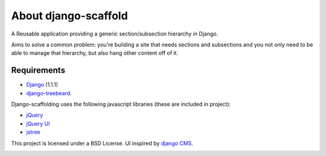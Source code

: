 ======================
About django-scaffold
======================

A Reusable application providing a generic section/subsection hierarchy in Django. 

Aims to solve a common problem: you're building a site that needs sections and 
subsections and you not only need to be able to manage that hierarchy, but 
also hang other content off of it.

Requirements
--------------

* `Django <http://djangoproject.com>`_   (1.1.1)
* `django-treebeard <https://tabo.pe/projects/django-treebeard/>`_.


Django-scaffolding uses the following javascript libraries (these are included in project):

* `jQuery <http://jquery.com>`_
* `jQuery UI <http://jqueryui.com/>`_
* `jstree <http://jstree.com/>`_

This project is licensed under a BSD License. UI inspired by 
`django CMS <http://www.django-cms.org>`_.

.. image:: http://github.com/mazelife/django-scaffold/raw/master/docs/source/_static/menu.png

